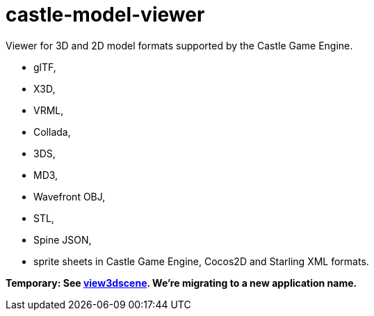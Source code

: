 # castle-model-viewer

Viewer for 3D and 2D model formats supported by the Castle Game Engine.

- glTF,
- X3D,
- VRML,
- Collada,
- 3DS,
- MD3,
- Wavefront OBJ,
- STL,
- Spine JSON,
- sprite sheets in Castle Game Engine, Cocos2D and Starling XML formats.

**Temporary: See link:view3dscene.php[view3dscene]. We're migrating to a new application name.**
